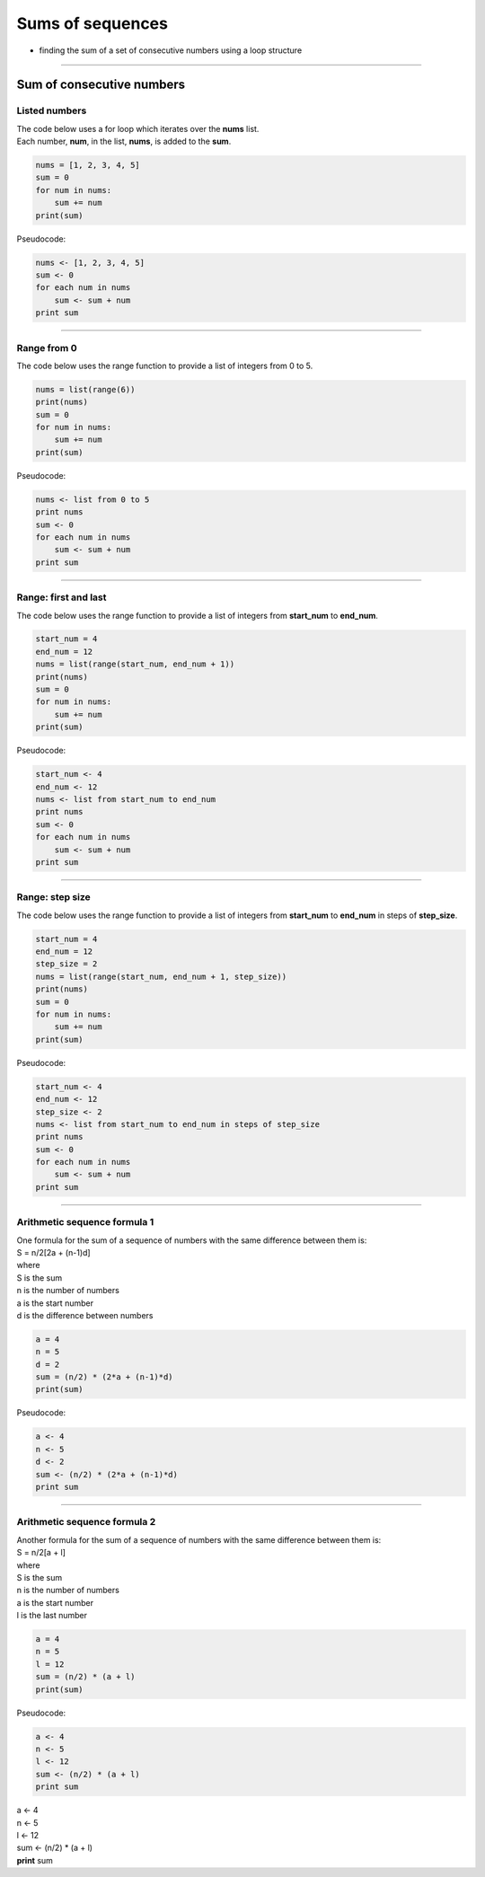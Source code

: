 =======================
Sums of sequences
=======================

* finding the sum of a set of consecutive numbers using a loop structure

----

------------------------------
Sum of consecutive numbers
------------------------------

Listed numbers
-------------------

| The code below uses a for loop which iterates over the **nums** list.
| Each number, **num**, in the list, **nums**, is added to the **sum**.

.. code-block:: python

    nums = [1, 2, 3, 4, 5]
    sum = 0
    for num in nums:
        sum += num
    print(sum)

| Pseudocode:

.. code-block:: none

    nums <- [1, 2, 3, 4, 5]
    sum <- 0
    for each num in nums
        sum <- sum + num
    print sum

----

Range from 0
-----------------------------------

| The code below uses the range function to provide a list of integers from 0 to 5.

.. code-block:: python
        
    nums = list(range(6))
    print(nums)
    sum = 0
    for num in nums:
        sum += num
    print(sum)

| Pseudocode:

.. code-block:: none

    nums <- list from 0 to 5
    print nums
    sum <- 0
    for each num in nums
        sum <- sum + num
    print sum

----

Range: first and last
-----------------------------------

| The code below uses the range function to provide a list of integers from **start_num** to **end_num**.

.. code-block:: python

    start_num = 4
    end_num = 12
    nums = list(range(start_num, end_num + 1))
    print(nums)
    sum = 0
    for num in nums:
        sum += num
    print(sum)

| Pseudocode:

.. code-block:: none

    start_num <- 4
    end_num <- 12
    nums <- list from start_num to end_num
    print nums
    sum <- 0
    for each num in nums
        sum <- sum + num
    print sum

----

Range: step size
-----------------------------------

| The code below uses the range function to provide a list of integers from **start_num** to **end_num** in steps of **step_size**. 

.. code-block:: python

    start_num = 4
    end_num = 12
    step_size = 2
    nums = list(range(start_num, end_num + 1, step_size))
    print(nums)
    sum = 0
    for num in nums:
        sum += num
    print(sum)

| Pseudocode:

.. code-block:: none

    start_num <- 4
    end_num <- 12
    step_size <- 2
    nums <- list from start_num to end_num in steps of step_size
    print nums
    sum <- 0
    for each num in nums
        sum <- sum + num
    print sum

----

Arithmetic sequence formula 1
-----------------------------------

| One formula for the sum of a sequence of numbers with the same difference between them is:
| S = n/2[2a + (n-1)d]
| where
| S is the sum
| n is the number of numbers
| a is the start number
| d is the difference between numbers

.. code-block:: python

    a = 4
    n = 5
    d = 2
    sum = (n/2) * (2*a + (n-1)*d)
    print(sum)

| Pseudocode:

.. code-block:: none

    a <- 4
    n <- 5
    d <- 2
    sum <- (n/2) * (2*a + (n-1)*d)
    print sum


----

Arithmetic sequence formula 2
-----------------------------------

| Another formula for the sum of a sequence of numbers with the same difference between them is:
| S = n/2[a + l]
| where
| S is the sum
| n is the number of numbers
| a is the start number
| l is the last number

.. code-block:: python

    a = 4
    n = 5
    l = 12
    sum = (n/2) * (a + l)
    print(sum)

| Pseudocode:

.. code-block:: none

    a <- 4
    n <- 5
    l <- 12
    sum <- (n/2) * (a + l)
    print sum


| a <- 4
| n <- 5
| l <- 12
| sum <- (n/2) * (a + l)
| **print** sum


